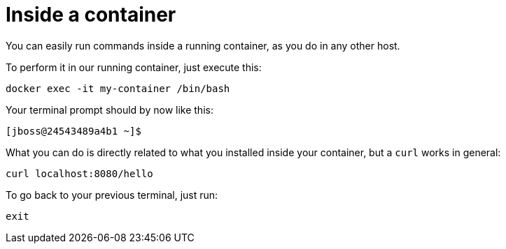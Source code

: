 = Inside a container

You can easily run commands inside a running container, as you do in any other host.

To perform it in our running container, just execute this:

[.console-input]
[source,bash,subs="+macros,+attributes"]
----
docker exec -it my-container /bin/bash
----

Your terminal prompt should by now like this:

[.console-input]
[source,bash,subs="+macros,+attributes"]
----
[jboss@24543489a4b1 ~]$
----

What you can do is directly related to what you installed inside your container, but a `curl` works in general:

[.console-input]
[source,bash,subs="+macros,+attributes"]
----
curl localhost:8080/hello
----

To go back to your previous terminal, just run:

[.console-input]
[source,bash,subs="+macros,+attributes"]
----
exit
----

